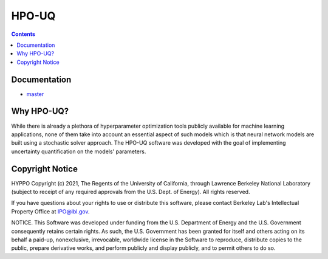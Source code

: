 HPO-UQ
======

.. contents::

Documentation
-------------

- `master <https://hpo-uq.gitlab.io/hyppo/>`_

Why HPO-UQ?
-----------

While there is already a plethora of hyperparameter optimization tools publicly available for machine learning applications, none of them take into account an essential aspect of such models which is that neural network models are built using a stochastic solver approach. The HPO-UQ software was developed with the goal of implementing uncertainty quantification on the models' parameters.

Copyright Notice
----------------

HYPPO Copyright (c) 2021, The Regents of the University of California,
through Lawrence Berkeley National Laboratory (subject to receipt of
any required approvals from the U.S. Dept. of Energy). All rights reserved.

If you have questions about your rights to use or distribute this software,
please contact Berkeley Lab's Intellectual Property Office at
IPO@lbl.gov.

NOTICE.  This Software was developed under funding from the U.S. Department
of Energy and the U.S. Government consequently retains certain rights.  As
such, the U.S. Government has been granted for itself and others acting on
its behalf a paid-up, nonexclusive, irrevocable, worldwide license in the
Software to reproduce, distribute copies to the public, prepare derivative 
works, and perform publicly and display publicly, and to permit others to do so.

